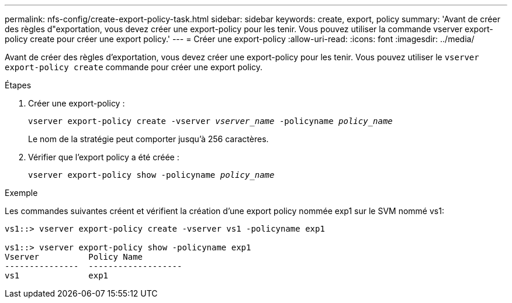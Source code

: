 ---
permalink: nfs-config/create-export-policy-task.html 
sidebar: sidebar 
keywords: create, export, policy 
summary: 'Avant de créer des règles d"exportation, vous devez créer une export-policy pour les tenir. Vous pouvez utiliser la commande vserver export-policy create pour créer une export policy.' 
---
= Créer une export-policy
:allow-uri-read: 
:icons: font
:imagesdir: ../media/


[role="lead"]
Avant de créer des règles d'exportation, vous devez créer une export-policy pour les tenir. Vous pouvez utiliser le `vserver export-policy create` commande pour créer une export policy.

.Étapes
. Créer une export-policy :
+
`vserver export-policy create -vserver _vserver_name_ -policyname _policy_name_`

+
Le nom de la stratégie peut comporter jusqu'à 256 caractères.

. Vérifier que l'export policy a été créée :
+
`vserver export-policy show -policyname _policy_name_`



.Exemple
Les commandes suivantes créent et vérifient la création d'une export policy nommée exp1 sur le SVM nommé vs1:

[listing]
----
vs1::> vserver export-policy create -vserver vs1 -policyname exp1

vs1::> vserver export-policy show -policyname exp1
Vserver          Policy Name
---------------  -------------------
vs1              exp1
----